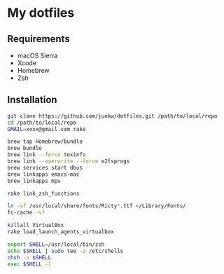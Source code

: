 # -*- mode: org; coding: utf-8 -*-

* My dotfiles

** Requirements

   - macOS Sierra
   - Xcode
   - Homebrew
   - Zsh

** Installation

#+BEGIN_SRC sh
git clone https://github.com/junkw/dotfiles.git /path/to/local/repo
cd /path/to/local/repo
GMAIL=xxxx@gmail.com rake

brew tap Homebrew/bundle
brew bundle
brew link --force texinfo
brew link --overwrite --force e2fsprogs
brew services start dbus
brew linkapps emacs-mac
brew linkapps mpv

rake link_zsh_functions

ln -sf /usr/local/share/fonts/Ricty*.ttf ~/Library/Fonts/
fc-cache -vf

killall VirtualBox
rake load_launch_agents_virtualbox

export SHELL=/usr/local/bin/zsh
echo $SHELL | sudo tee -a /etc/shells
chsh -s $SHELL
exec $SHELL -l
#+END_SRC
